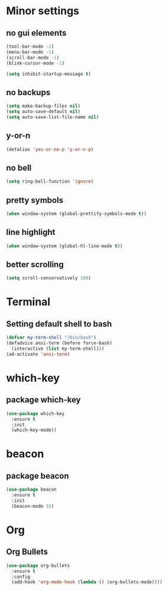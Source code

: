 #+STARTUP: overview 
#+PROPERTY: header-args :comments yes :results silent
* Minor settings
** no gui elements
#+BEGIN_SRC emacs-lisp
  (tool-bar-mode -1)
  (menu-bar-mode -1)
  (scroll-bar-mode -1)
  (blink-cursor-mode -1)

  (setq inhibit-startup-message t)
#+END_SRC
** no backups
#+BEGIN_SRC emacs-lisp
  (setq make-backup-files nil)
  (setq auto-save-default nil)
  (setq auto-save-list-file-name nil)
#+END_SRC
** y-or-n
#+BEGIN_SRC emacs-lisp
  (defalias 'yes-or-no-p 'y-or-n-p)
#+END_SRC
** no bell
#+BEGIN_SRC emacs-lisp
  (setq ring-bell-function 'ignore)
#+END_SRC
** pretty symbols
#+BEGIN_SRC emacs-lisp
  (when window-system (global-prettify-symbols-mode t))
#+END_SRC
** line highlight
#+BEGIN_SRC emacs-lisp
  (when window-system (global-hl-line-mode t))
#+END_SRC
** better scrolling
#+BEGIN_SRC emacs-lisp
  (setq scroll-conservatively 100)
#+END_SRC
* Terminal
** Setting default shell to bash
#+BEGIN_SRC emacs-lisp
  (defvar my-term-shell "/bin/bash")
  (defadvice ansi-term (before force-bash)
    (interactive (list my-term-shell)))
  (ad-activate 'ansi-term)
#+END_SRC

* which-key
** package which-key
#+BEGIN_SRC emacs-lisp
  (use-package which-key
    :ensure t
    :init
    (which-key-mode))
#+END_SRC

* beacon
** package beacon
#+BEGIN_SRC emacs-lisp
  (use-package beacon
    :ensure t
    :init
    (beacon-mode 1))
#+END_SRC

* Org
** Org Bullets
#+BEGIN_SRC emacs-lisp
  (use-package org-bullets
    :ensure t
    :config
    (add-hook 'org-mode-hook (lambda () (org-bullets-mode))))
#+END_SRC
